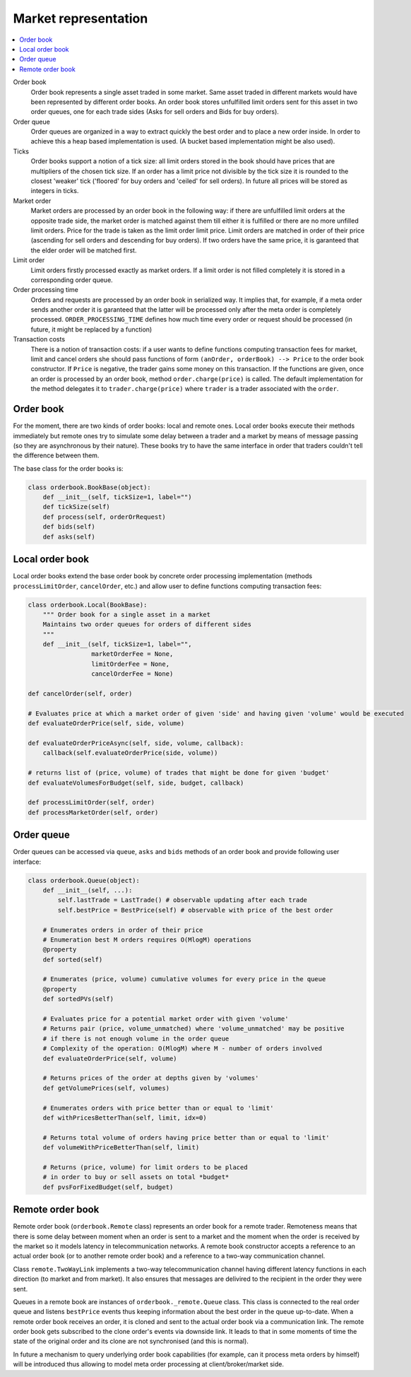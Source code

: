 Market representation
==========================

.. contents::
    :local:
    :depth: 2
    :backlinks: none

Order book
    Order book represents a single asset traded in some market. Same asset traded in different markets would have been represented by different order books. An order book stores unfulfilled limit orders sent for this asset in two order queues, one for each trade sides (Asks for sell orders and Bids for buy orders).

Order queue
    Order queues are organized in a way to extract quickly the best order and to place a new order inside. In order to achieve this a heap based implementation is used. (A bucket based implementation might be also used).

Ticks
    Order books support a notion of a tick size: all limit orders stored in the book should have prices that are multipliers of the chosen tick size. If an order has a limit price not divisible by the tick size it is rounded to the closest 'weaker' tick ('floored' for buy orders and 'ceiled' for sell orders). In future all prices will be stored as integers in ticks.

Market order
    Market orders are processed by an order book in the following way: if there are unfulfilled limit orders at the opposite trade side, the market order is matched against them till either it is fulfilled or there are no more unfilled limit orders. Price for the trade is taken as the limit order limit price. Limit orders are matched in order of their price (ascending for sell orders and descending for buy orders). If two orders have the same price, it is garanteed that the elder order will be matched first.

Limit order
    Limit orders firstly processed exactly as market orders. If a limit order is not filled completely it is stored in a corresponding order queue.

Order processing time
    Orders and requests are processed by an order book in serialized way. It implies that, for example, if a meta order sends another order it is garanteed that the latter will be processed only after the meta order is completely processed. ``ORDER_PROCESSING_TIME`` defines how much time every order or request should be processed (in future, it might be replaced by a function)

Transaction costs
    There is a notion of transaction costs: if a user wants to define functions computing transaction fees for market, limit and cancel orders she should pass functions of form ``(anOrder, orderBook) --> Price`` to the order book constructor.  If ``Price`` is negative, the trader gains some money on this transaction. If the functions are given,  once an order is processed by an order book, method ``order.charge(price)`` is called. The default implementation for the method delegates it to ``trader.charge(price)`` where ``trader`` is a trader associated with the ``order``. 


Order book
----------

For the moment, there are two kinds of order books: local and remote ones. Local order books execute their methods immediately but remote ones try to simulate some delay between a trader and a market by means of message passing (so they are asynchronous by their nature). These books try to have the same interface in order that traders couldn't tell the difference between them.

The base class for the order books is:

.. code-block:: python

    class orderbook.BookBase(object):
        def __init__(self, tickSize=1, label="")
        def tickSize(self)
        def process(self, orderOrRequest)
        def bids(self)
        def asks(self)

Local order book
----------------

Local order books extend the base order book by concrete order processing implementation (methods ``processLimitOrder``, ``cancelOrder``, etc.) and allow user to define functions computing transaction fees:

.. code-block :: python 

    class orderbook.Local(BookBase):
        """ Order book for a single asset in a market
        Maintains two order queues for orders of different sides
        """
        def __init__(self, tickSize=1, label="",
                     marketOrderFee = None,
                     limitOrderFee = None,
                     cancelOrderFee = None)

    def cancelOrder(self, order)
    
    # Evaluates price at which a market order of given 'side' and having given 'volume' would be executed
    def evaluateOrderPrice(self, side, volume)

    def evaluateOrderPriceAsync(self, side, volume, callback):
        callback(self.evaluateOrderPrice(side, volume))

    # returns list of (price, volume) of trades that might be done for given 'budget'
    def evaluateVolumesForBudget(self, side, budget, callback)
        
    def processLimitOrder(self, order)
    def processMarketOrder(self, order)

Order queue
-----------

Order queues can be accessed via ``queue``, ``asks`` and ``bids`` methods of an order book and
provide following user interface:

.. code-block :: python

    class orderbook.Queue(object):
        def __init__(self, ...):
            self.lastTrade = LastTrade() # observable updating after each trade
            self.bestPrice = BestPrice(self) # observable with price of the best order

        # Enumerates orders in order of their price 
        # Enumeration best M orders requires O(MlogM) operations
        @property
        def sorted(self)

        # Enumerates (price, volume) cumulative volumes for every price in the queue        
        @property             
        def sortedPVs(self)

        # Evaluates price for a potential market order with given 'volume'
        # Returns pair (price, volume_unmatched) where 'volume_unmatched' may be positive
        # if there is not enough volume in the order queue  
        # Complexity of the operation: O(MlogM) where M - number of orders involved       
        def evaluateOrderPrice(self, volume)

        # Returns prices of the order at depths given by 'volumes'
        def getVolumePrices(self, volumes)

        # Enumerates orders with price better than or equal to 'limit'
        def withPricesBetterThan(self, limit, idx=0)
    
        # Returns total volume of orders having price better than or equal to 'limit'        
        def volumeWithPriceBetterThan(self, limit)

        # Returns (price, volume) for limit orders to be placed 
        # in order to buy or sell assets on total *budget*
        def pvsForFixedBudget(self, budget)

Remote order book
-----------------

Remote order book (``orderbook.Remote`` class) represents an order book for a remote trader. Remoteness means that there is some delay between moment when an order is sent to a market and the moment when the order is received by the market so it models latency in telecommunication networks. A remote book constructor accepts a reference to an actual order book (or to another remote order book) and a reference to a two-way communication channel. 

Class ``remote.TwoWayLink`` implements a two-way telecommunication channel having different latency functions in each direction (to market and from market). It also ensures that messages are delivired to the recipient in the order they were sent. 

Queues in a remote book are instances of ``orderbook._remote.Queue`` class. This class is connected to the real order queue and listens ``bestPrice`` events thus keeping information about the best order in the queue up-to-date. 
When a remote order book receives an order, it is cloned and sent to the actual order book via a communication link. The remote order book gets subscribed to the clone order's events via downside link. It leads to that in some moments of time the state of the original order and its clone are not synchronised (and this is normal).

In future a mechanism to query underlying order book capabilities (for example, can it process meta orders by himself) will be introduced thus allowing to model meta order processing at client/broker/market side.
